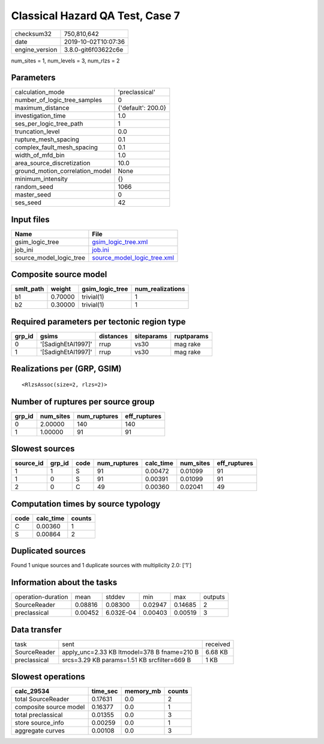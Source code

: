 Classical Hazard QA Test, Case 7
================================

============== ===================
checksum32     750,810,642        
date           2019-10-02T10:07:36
engine_version 3.8.0-git6f03622c6e
============== ===================

num_sites = 1, num_levels = 3, num_rlzs = 2

Parameters
----------
=============================== ==================
calculation_mode                'preclassical'    
number_of_logic_tree_samples    0                 
maximum_distance                {'default': 200.0}
investigation_time              1.0               
ses_per_logic_tree_path         1                 
truncation_level                0.0               
rupture_mesh_spacing            0.1               
complex_fault_mesh_spacing      0.1               
width_of_mfd_bin                1.0               
area_source_discretization      10.0              
ground_motion_correlation_model None              
minimum_intensity               {}                
random_seed                     1066              
master_seed                     0                 
ses_seed                        42                
=============================== ==================

Input files
-----------
======================= ============================================================
Name                    File                                                        
======================= ============================================================
gsim_logic_tree         `gsim_logic_tree.xml <gsim_logic_tree.xml>`_                
job_ini                 `job.ini <job.ini>`_                                        
source_model_logic_tree `source_model_logic_tree.xml <source_model_logic_tree.xml>`_
======================= ============================================================

Composite source model
----------------------
========= ======= =============== ================
smlt_path weight  gsim_logic_tree num_realizations
========= ======= =============== ================
b1        0.70000 trivial(1)      1               
b2        0.30000 trivial(1)      1               
========= ======= =============== ================

Required parameters per tectonic region type
--------------------------------------------
====== ================== ========= ========== ==========
grp_id gsims              distances siteparams ruptparams
====== ================== ========= ========== ==========
0      '[SadighEtAl1997]' rrup      vs30       mag rake  
1      '[SadighEtAl1997]' rrup      vs30       mag rake  
====== ================== ========= ========== ==========

Realizations per (GRP, GSIM)
----------------------------

::

  <RlzsAssoc(size=2, rlzs=2)>

Number of ruptures per source group
-----------------------------------
====== ========= ============ ============
grp_id num_sites num_ruptures eff_ruptures
====== ========= ============ ============
0      2.00000   140          140         
1      1.00000   91           91          
====== ========= ============ ============

Slowest sources
---------------
========= ====== ==== ============ ========= ========= ============
source_id grp_id code num_ruptures calc_time num_sites eff_ruptures
========= ====== ==== ============ ========= ========= ============
1         1      S    91           0.00472   0.01099   91          
1         0      S    91           0.00391   0.01099   91          
2         0      C    49           0.00360   0.02041   49          
========= ====== ==== ============ ========= ========= ============

Computation times by source typology
------------------------------------
==== ========= ======
code calc_time counts
==== ========= ======
C    0.00360   1     
S    0.00864   2     
==== ========= ======

Duplicated sources
------------------
Found 1 unique sources and 1 duplicate sources with multiplicity 2.0: ['1']

Information about the tasks
---------------------------
================== ======= ========= ======= ======= =======
operation-duration mean    stddev    min     max     outputs
SourceReader       0.08816 0.08300   0.02947 0.14685 2      
preclassical       0.00452 6.032E-04 0.00403 0.00519 3      
================== ======= ========= ======= ======= =======

Data transfer
-------------
============ =========================================== ========
task         sent                                        received
SourceReader apply_unc=2.33 KB ltmodel=378 B fname=210 B 6.68 KB 
preclassical srcs=3.29 KB params=1.51 KB srcfilter=669 B 1 KB    
============ =========================================== ========

Slowest operations
------------------
====================== ======== ========= ======
calc_29534             time_sec memory_mb counts
====================== ======== ========= ======
total SourceReader     0.17631  0.0       2     
composite source model 0.16377  0.0       1     
total preclassical     0.01355  0.0       3     
store source_info      0.00259  0.0       1     
aggregate curves       0.00108  0.0       3     
====================== ======== ========= ======